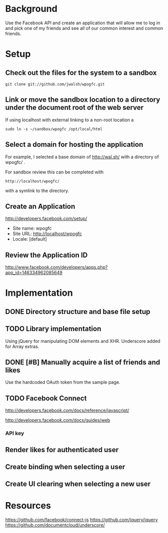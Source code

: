 * Background 

Use the Facebook API and create an application that will allow me to log in and pick one of my friends and see all of our common interest and common friends. 

* Setup 

** Check out the files for the system to a sandbox

#+BEGIN_EXAMPLE
  git clone git://github.com/jwalsh/wpogfc.git
#+END_EXAMPLE

** Link or move the sandbox location to a directory under the document root of the web server

If using localhost with external linking to a non-root location a 

#+BEGIN_EXAMPLE
  sudo ln -s ~/sandbox/wpogfc /opt/local/html
#+END_EXAMPLE

** Select a domain for hosting the application

For example, I selected a base domain of http://wal.sh/ with a directory of wpogfc/ . 

For sandbox review this can be completed with 

#+BEGIN_EXAMPLE
  http://localhost/wpogfc/
#+END_EXAMPLE

with a symlink to the directory. 


** Create an Application

http://developers.facebook.com/setup/

+ Site name: wpogfc
+ Site URL: http://localhost/wpogfc
+ Locale: [default]

** Review the Application ID

http://www.facebook.com/developers/apps.php?app_id=146334962085649




* Implementation

** DONE Directory structure and base file setup

** TODO Library implementation

Using jQuery for manipulating DOM elements and XHR.  Underscore added for Array extras.
 
** DONE [#B] Manually acquire a list of friends and likes 

Use the hardcoded OAuth token from the sample page. 

** TODO Facebook Connect 

http://developers.facebook.com/docs/reference/javascript/

http://developers.facebook.com/docs/guides/web

*** API key 

** Render likes for authenticated user

** Create binding when selecting a user

** Create UI clearing when selecting a new user

* Resources

https://github.com/facebook/connect-js
https://github.com/jquery/jquery
https://github.com/documentcloud/underscore/
